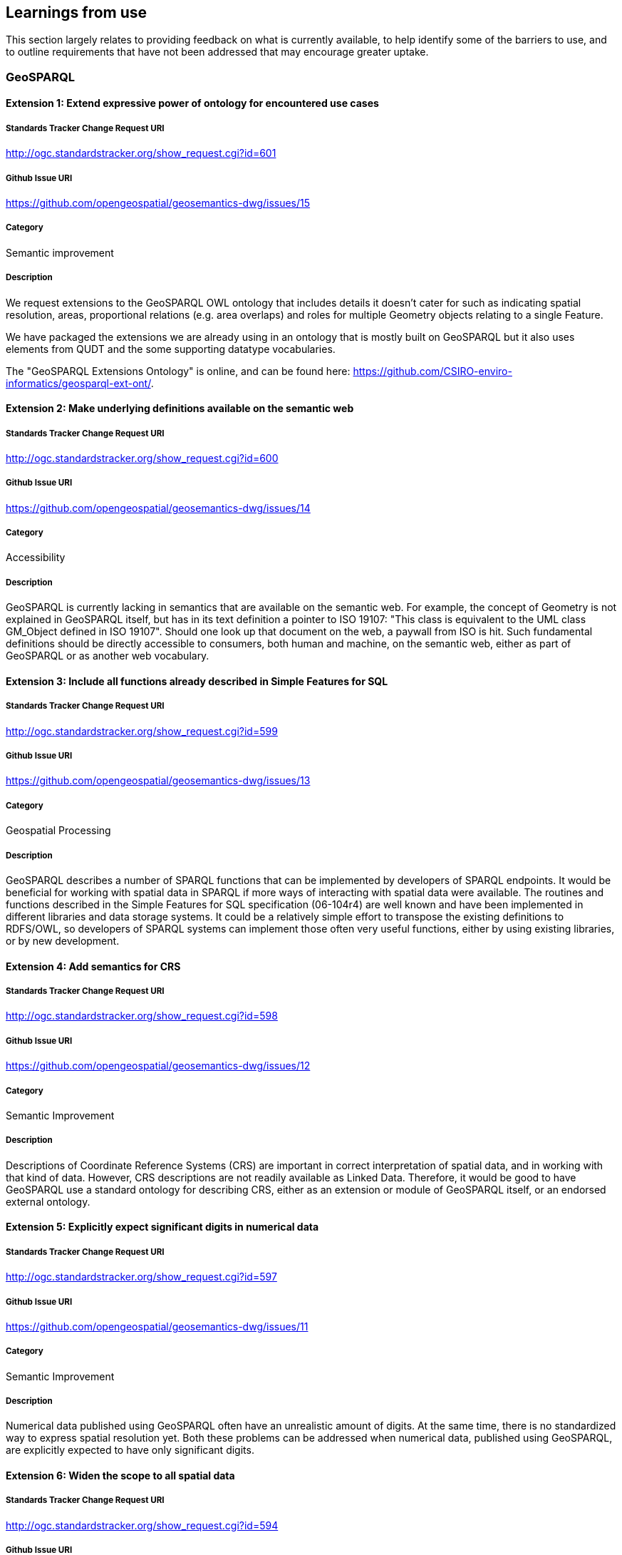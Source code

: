 == Learnings from use

This section largely relates to providing feedback on what is currently available, to help identify some of the barriers to use, and to outline requirements that have not been addressed that may encourage greater uptake.

=== GeoSPARQL

==== Extension 1: Extend expressive power of ontology for encountered use cases

===== Standards Tracker Change Request URI

http://ogc.standardstracker.org/show_request.cgi?id=601

===== Github Issue URI

https://github.com/opengeospatial/geosemantics-dwg/issues/15

===== Category

Semantic improvement

===== Description

We request extensions to the GeoSPARQL OWL ontology that includes details it doesn't cater for such as indicating spatial resolution, areas, proportional relations (e.g. area overlaps) and roles for multiple Geometry objects relating to a single Feature.

We have packaged the extensions we are already using in an ontology that is mostly built on GeoSPARQL but it also uses elements from QUDT and the some supporting datatype vocabularies.

The "GeoSPARQL Extensions Ontology" is online, and can be found here: https://github.com/CSIRO-enviro-informatics/geosparql-ext-ont/.

==== Extension 2: Make underlying definitions available on the semantic web

===== Standards Tracker Change Request URI

http://ogc.standardstracker.org/show_request.cgi?id=600

===== Github Issue URI

https://github.com/opengeospatial/geosemantics-dwg/issues/14

===== Category

Accessibility

===== Description

GeoSPARQL is currently lacking in semantics that are available on the semantic web. For example, the concept of Geometry is not explained in GeoSPARQL itself, but has in its text definition a pointer to ISO 19107: "This class is equivalent to the UML class GM_Object defined in ISO 19107". Should one look up that document on the web, a paywall from ISO is hit. Such fundamental definitions should be directly accessible to consumers, both human and machine, on the semantic web, either as part of GeoSPARQL or as another web vocabulary.

==== Extension 3: Include all functions already described in Simple Features for SQL

===== Standards Tracker Change Request URI

http://ogc.standardstracker.org/show_request.cgi?id=599

===== Github Issue URI

https://github.com/opengeospatial/geosemantics-dwg/issues/13

===== Category

Geospatial Processing

===== Description

GeoSPARQL describes a number of SPARQL functions that can be implemented by developers of SPARQL endpoints. It would be beneficial for working with spatial data in SPARQL if more ways of interacting with spatial data were available. The routines and functions described in the Simple Features for SQL specification (06-104r4) are well known and have been implemented in different libraries and data storage systems. It could be a relatively simple effort to transpose the existing definitions to RDFS/OWL, so developers of SPARQL systems can implement those often very useful functions, either by using existing libraries, or by new development.

==== Extension 4: Add semantics for CRS

===== Standards Tracker Change Request URI

http://ogc.standardstracker.org/show_request.cgi?id=598

===== Github Issue URI

https://github.com/opengeospatial/geosemantics-dwg/issues/12

===== Category

Semantic Improvement

===== Description

Descriptions of Coordinate Reference Systems (CRS) are important in correct interpretation of spatial data, and in working with that kind of data. However, CRS descriptions are not readily available as Linked Data. Therefore, it would be good to have GeoSPARQL use a standard ontology for describing CRS, either as an extension or module of GeoSPARQL itself, or an endorsed external ontology.

==== Extension 5: Explicitly expect significant digits in numerical data

===== Standards Tracker Change Request URI

http://ogc.standardstracker.org/show_request.cgi?id=597

===== Github Issue URI

https://github.com/opengeospatial/geosemantics-dwg/issues/11

===== Category

Semantic Improvement

===== Description

Numerical data published using GeoSPARQL often have an unrealistic amount of digits. At the same time, there is no standardized way to express spatial resolution yet. Both these problems can be addressed when numerical data, published using GeoSPARQL, are explicitly expected to have only significant digits.

==== Extension 6: Widen the scope to all spatial data

===== Standards Tracker Change Request URI

http://ogc.standardstracker.org/show_request.cgi?id=594

===== Github Issue URI

https://github.com/opengeospatial/geosemantics-dwg/issues/9

===== Category

Increased Scope

===== Description

GeoSPARQL's scope is geographic data, as the name says. Less explicit, GeoSPARQL is only about vector data. However, there is a need for a web ontology that can be used to work with all kinds of spatial data. GeoSPARQL seems to be the best candidate for realization of a domain independent ontology for spatial data.

A universal, or domain independent ontology for spatial data is needed because space is a phenomenon that exists everywhere and is present in many kinds of human endeavour. Traditionally, universal phenomena like time and space have been modelled in different domains, according to domain specific requirements. Linked Data and the semantic web now offer a way to share data with many different perspectives, in a domain independent way. A domain independent ontology for time already exists: 0 . The time has now come for space to have a similar ontology. Practically, this will greatly increase interoperability of spatial data. Not only on the web: offline systems (e.g storage systems and libraries) could also benefit from having a single root model to depend on.

GeoSPARQL is a good candidate for evolving into a general ontology for spatial data because:
1. The Semantic Web allows direct open and modular access to all definitions.
2. OGC has a large canon for spatial data modelling ready for re-use. Existing OGC models have sound mathematical foundations that are applicable outside the geography domain.
3. OGC has been broadening its scope. Broadening the scope of GeoSPARQL should fit in nicely with that development. Examples of domains that are using different ways of working with spatial data, but increasingly do need to interoperate with geographic data are building information modelling (BIM) and 3D visualization.
4. OGC is an esteemed authority for standard specifications (although further collaboration with W3C would be beneficial). Widening the scope of GeoSPARQL would certainly mean the ontology becoming much bigger. Further modularization should prevent the ontology becoming unwieldy and users becoming overwhelmed with information which is not required for their purposes. Modularization can also be used to make distinctions between vector and coverage data, where required, but to share fundamentals too.

This subject has been discussed in the Spatial Data on the Web Working Group and is a project proposal in the Spatial Data on the Web Interest Group, found here: https://github.com/w3c/sdw/issues/1095

==== Extension 7: Availability in JSON-LD format

===== Standards Tracker Change Request URI

http://ogc.standardstracker.org/show_request.cgi?id=591

===== Github Issue URI

https://github.com/opengeospatial/geosemantics-dwg/issues/8

===== Category

Accessibility

===== Description

The GeoSPARQL ontology is available online in XML and TTL formats. JSON-LD could be added as an additional publication format, supported by content negotiation of course. This will allow easier consumption of the ontology by web pages. This, in turn, allows easier consultation of the ontology by humans. For example, parts of the ontology could be visualized as diagrams, or definitions of terms could be rendered as tooltips on web pages.

==== Extension 8: Extending GeoSPARQL by defining more vector literal types

===== Standards Tracker Change Request URI

http://ogc.standardstracker.org/show_request.cgi?id=585

===== Github Issue URI

https://github.com/opengeospatial/geosemantics-dwg/issues/6

===== Category

Geospatial Encoding

===== Description

GeoSPARQL currently offers WKT and GML literal types which can be used to encode vector geometries. However, geospatial data formats are very heterogeneous and a variety of other data formats deserve to be encodable in GeoSPARQL in our opinion.

In the following we list the most likely candidates:
- GeoJSON: Very common throughout the Web
- GeoHash: Common has representations of vector data
- GPX: GPX Format used in GPS trackers
- KML Format by Google
- (H)(E)WKB/TWKB: Binary serializations of WKT often used as an internal storage format in databases

The following formats could be considered, but are in our opinion optional:
- LatLonText: Common format to display points in e.g. Wikidata or OSM
- GeoURI: Defacto standard for mobile phone geo urls
- Geobuf Format
- OSM Format: OSM XML
- Polyshape/EncodedPolyline: Format developed by Google to encode polylines/polyshapes
- SVG: Web standard for graphics in general
- X3D: Standard to visualize 3D geometries

Implementations of most of the described literals can be seen in an extension for rdf4j and an extension for Jena, and in a proposed ontology here: https://github.com/i3mainz/geosparql2.0

Possibly, other literal implementations are useful and could be discussed.

This PDF provides links to all the dataformat specifications and proposes how literal representations could look like: https://github.com/opengeospatial/geosemantics-dwg/blob/master/CR585attachment.pdf.

==== Extension 9: Extending the GeoSPARQL ontology with support for Raster data

===== Standards Tracker Change Request URI



===== Github Issue URI



===== Category

Geospatial Encoding

===== Description

GeoSPARQL is currently incapable of encoding and dealing with raster data.
However, raster data is essential for many geospatial applications and supported by many of relational geospatial databases such as POSTGIS.
Raster data even provides semantics, as interpretations of raster data can be given by interpreting the color codes of raster bands.
In order to integrate raster data into GeoSPARQL the following requirements need to be fulfilled:
- Extending the GeoSPARQL ontology to include support for GridCoverages
- Extending the GeoSPARQL ontology with raster literal types such as CovJSON,GMLCOV,GeoTIFF
- Extending the GeoSPARQL ontology with vocabularies to describe raster data content

==== Extension 10: Extending the GeoSPARQL with raster data query capabilities

===== Standards Tracker Change Request URI



===== Github Issue URI



===== Category

Query Language

===== Description

If the GeoSPARQL ontology is able to support raster data, new query capabilities are needed in order to use raster data in daily applications.
In particular the following query capabilities which are the norm in relational GIS databases should be adopted:
- Raster algebra operations
- Raster relation functions (ST_Within, ST_Covers...)
- Vectorization and Rasterization capabilities
- Raster modification capabilities (e.g. ST_AddBand)

==== Extension 11: Extending the GeoSPARQL ontology with full-featured 3D support

===== Standards Tracker Change Request URI



===== Github Issue URI



===== Category

Ontology

===== Description

GeoSPARQL currently only explicitly supports 2D geometries. 
However, work has already been done in defining ontologies for 3D geometries (e.g. https://github.com/w3c-geom-cg/geom or https://www.web3d.org/working-groups/x3d-semantic-web/charter). 
These ontologies could be checked and integrated into or merged with the GeoSPARQL ontology in order to represent.

==== Extension 12: Extending the GeoSPARQL with functions to handle 3D geometries

===== Standards Tracker Change Request URI



===== Github Issue URI



===== Category

Ontology

===== Description

The GeoSPARQL query language currently only supports function capable of dealing with 3D geometries. However, with the emergence of standards sucha as CityGML which could be supported as GML literals, specific 3D-aware functions should be added to GeoSPARQL to accommodate such recent developments.
Suggestions:
- 3D-aware functions of the RCC8 calculus
- ST_Distance3D
- ST_Length3D
- ST_Difference3D

==== Extension 13: Extending the GeoSPARQL with functions to handle 3D geometries

===== Standards Tracker Change Request URI



===== Github Issue URI



===== Category

Ontology

===== Description

The GeoSPARQL query language currently only supports function capable of dealing with 3D geometries. However, with the emergence of standards sucha as CityGML which could be supported as GML literals, specific 3D-aware functions should be added to GeoSPARQL to accommodate such recent developments.
Suggestions:
- 3D-aware functions of the RCC8 calculus
- ST_Distance3D
- ST_Length3D
- ST_Difference3D

==== Extension 14: Extending the GeoSPARQL with support for M and T coordinates

===== Standards Tracker Change Request URI


===== Github Issue URI


===== Category

Query Language

===== Description

Many geospatial libraries such as JTS (https://github.com/locationtech/jts) provide explicit support for geometries with measurement coordinates. These are useful in a variety of applications e.g. when a road is simplified in a query statement but users still would like to query the correct amount of kilometres since its start. The time coordinates are useful when working with GPS tracks in order to track per-point when a user went to a particular place. While the latter can also be achieved by modeling every point of a GPS track as its own point geometry, it is unnecessary if the points provide no further semantic information apart from the time point. While the support XYZM or XYZMT coordinates is not a matter of GeoSPARQL itself but more of the formats which are supported as literals in the query language, GeoSPARQL could provide definitions of functions which are aware of these extended coordinate concepts such as:
- ST_M/ST_T
- ST_FilterByM/ST_FilterByT
- ST_PartOfGeometryBefore
- ST_PartOfGeometryAfter
- ST_PartOfGeometryAt


==== Bug 1: Corrections of example data and queries

===== Standards Tracker Change Request URI

http://ogc.standardstracker.org/show_request.cgi?id=173

===== Github Issue URI

https://github.com/opengeospatial/geosemantics-dwg/issues/4

===== Category

Documentation Bug

===== Description

Errors in example data and queries might lead to wrong implementations. In the given example data in B.1. (page 51) the LineString start with (( and ends with )), although it must be single brackets.

In the third example query in B.2 (page 52) the subject of the fifth triple pattern is a variable called ?my:D although is should be no variable (my:D).

In the fourth example query in B.2 (page 54) the URL given in the prefix definition for geof is wrong. Instead of < 0 > it must be < 1 >

==== Bug 2: GeoSPARQL Schema v1.0.1: hasDefaultGeometry

===== Standards Tracker Change Request URI

http://ogc.standardstracker.org/show_request.cgi?id=548

===== Github Issue URI

https://github.com/opengeospatial/geosemantics-dwg/issues/5

===== Category

Documentation Bug

===== Description

There is a mismatch between the published GeoSPARQL standard v1.0 (11-052r4) and the schema v1.0.1 ( 0 ).

On 8.3.12, page 13, of the standard is defined the property hasDefaultGeometry.
The schema defines the property instead as defaultGeometry but with an otherwise equivalent definition. The schema does not contain a hadDefaultGeometry property.

This mismatch prevents RDFS and OWL inferencing being performed correctly on a dataset written to comply with the standard.

Please can the schema be updated and new version issued.

==== Change 1: Decouple CRS and WKT

===== Standards Tracker Change Request URI

http://ogc.standardstracker.org/show_request.cgi?id=595

===== Github Issue URI

https://github.com/opengeospatial/geosemantics-dwg/issues/10

===== Category

Coordinate Reference System Support

===== Description

WKT seems a good way to easily encode geographic geometry, but the datatype geo:wktLiteral makes it hard to work with GeoSPARQL. In a next version, there should be an option to use only a WKT literal and use a different way to express the CRS of a geometry. Reasons why concatenation of CRS URI and WKT can be considered bad design are:

- GeoSPARQL deviates from the WKT standard, resulting in poor software support.
- Allowing not to specify a CRS and defaulting to CRS84 may be useful in North America, but is of little value for serious usage in other parts of the world.
- The proper data type for expression of CRS is an IRI. Therefore it should be defined as such, not as part of a string literal.

Especially when non-geographical geometry is considered, CRS is not necessarily a known property. Therefore it should be possible to leave out CRS data in publications, without this resulting in wrong interpretations.

CRS can be considered an intrinsic or fundamental aspect of geometry, but so are other properties like dimensionality or accuracy. This does not mean all of this information should be lumped together in one literal.

It seems better to introduce a new property for CRS and to let WKT literals be just WKT literals. Should a new property for indicating CRS be introduced, it would be good to allow it to be applied not only to individual geometries, but to geometry collections too.
